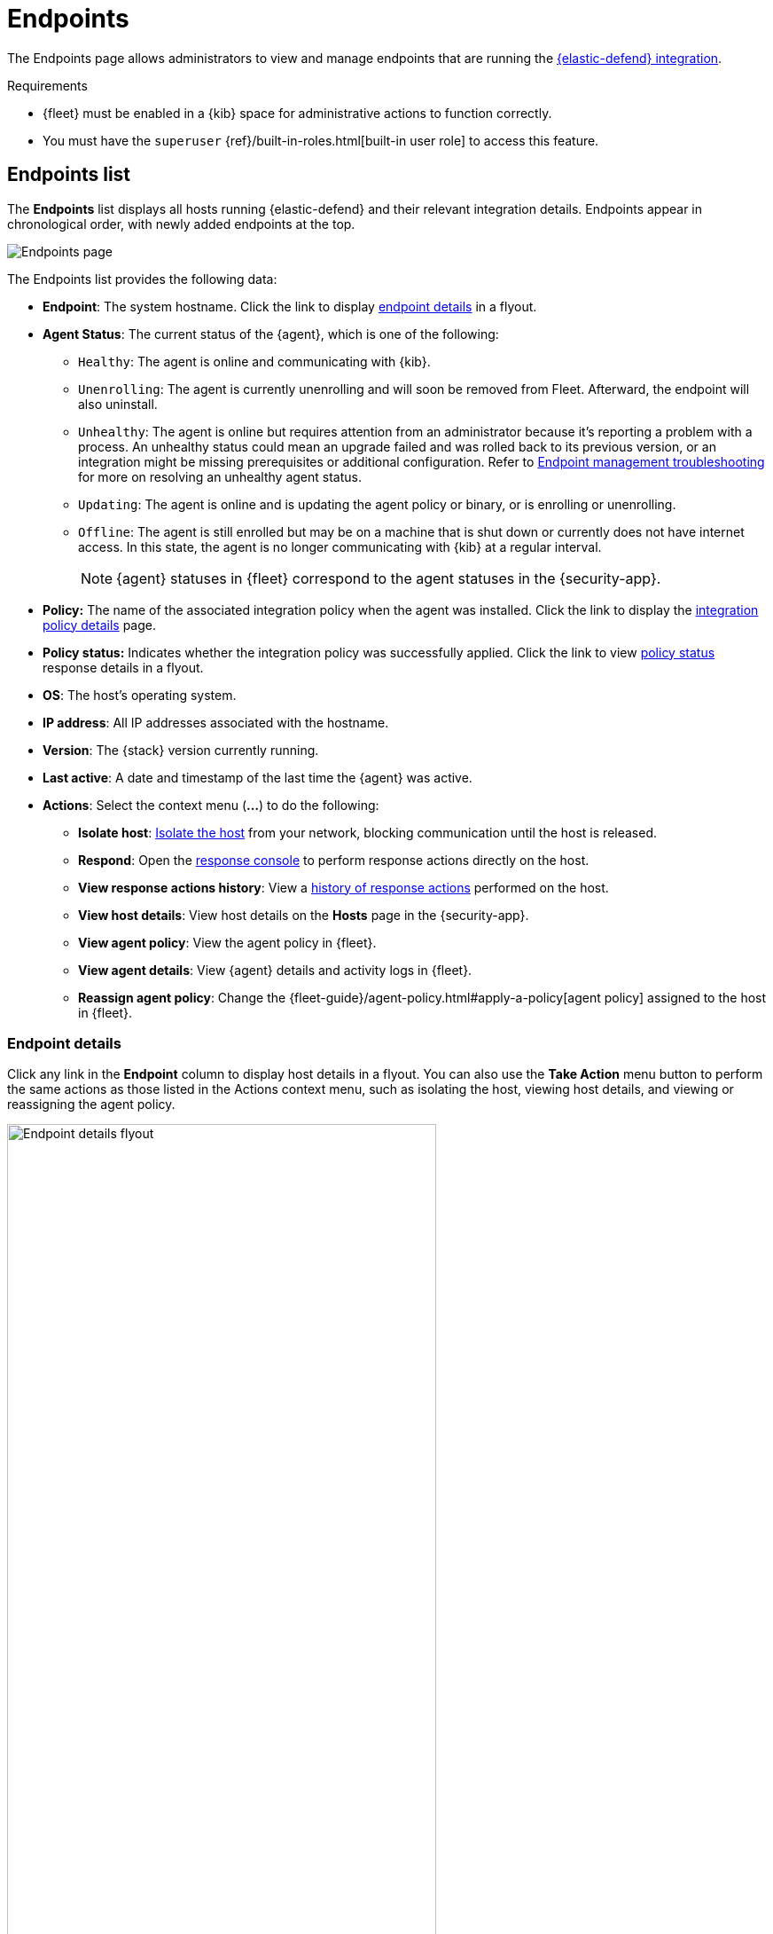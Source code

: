 [[admin-page-ov]]
= Endpoints

The Endpoints page allows administrators to view and manage endpoints that are running the <<install-endpoint, {elastic-defend} integration>>.

.Requirements
[sidebar]
--
* {fleet} must be enabled in a {kib} space for administrative actions to function correctly.

* You must have the `superuser` {ref}/built-in-roles.html[built-in user role] to access this feature.
--

[[endpoints-list-ov]]
[discrete]
== Endpoints list

The *Endpoints* list displays all hosts running {elastic-defend} and their relevant integration details. Endpoints appear in chronological order, with newly added endpoints at the top.

[role="screenshot"]
image::images/endpoints-pg.png[Endpoints page]

The Endpoints list provides the following data:

* *Endpoint*: The system hostname. Click the link to display <<endpoint-details,endpoint details>> in a flyout.

* *Agent Status*: The current status of the {agent}, which is one of the following:

** `Healthy`: The agent is online and communicating with {kib}.

** `Unenrolling`: The agent is currently unenrolling and will soon be removed from Fleet. Afterward, the endpoint will also uninstall.

** `Unhealthy`: The agent is online but requires attention from an administrator because it's reporting a problem with a process. An unhealthy status could mean an upgrade failed and was rolled back to its previous version, or an integration might be missing prerequisites or additional configuration. Refer to <<ts-unhealthy-agent,Endpoint management troubleshooting>> for more on resolving an unhealthy agent status.

** `Updating`: The agent is online and is updating the agent policy or binary, or is enrolling or unenrolling.

** `Offline`: The agent is still enrolled but may be on a machine that is shut down or currently does not have internet access. In this state, the agent is no longer communicating with {kib} at a regular interval.
+
NOTE: {agent} statuses in {fleet} correspond to the agent statuses in the {security-app}.

* *Policy:* The name of the associated integration policy when the agent was installed. Click the link to display the <<integration-policy-details,integration policy details>> page.

* *Policy status:* Indicates whether the integration policy was successfully applied. Click the link to view <<policy-status,policy status>> response details in a flyout.

* *OS*: The host's operating system.

* *IP address*: All IP addresses associated with the hostname.

* *Version*: The {stack} version currently running.

* *Last active*: A date and timestamp of the last time the {agent} was active.

* *Actions*: Select the context menu (*...*) to do the following:

** *Isolate host*: <<host-isolation-ov, Isolate the host>> from your network, blocking communication until the host is released.

** *Respond*: Open the <<response-actions,response console>> to perform response actions directly on the host.

** *View response actions history*: View a <<response-action-history-tab,history of response actions>> performed on the host.

** *View host details*: View host details on the *Hosts* page in the {security-app}.

** *View agent policy*: View the agent policy in {fleet}.

** *View agent details*: View {agent} details and activity logs in {fleet}.

** *Reassign agent policy*: Change the {fleet-guide}/agent-policy.html#apply-a-policy[agent policy] assigned to the host in {fleet}.

[discrete]
[[endpoint-details]]
=== Endpoint details

Click any link in the *Endpoint* column to display host details in a flyout. You can also use the *Take Action* menu button to perform the same actions as those listed in the Actions context menu, such as isolating the host, viewing host details, and viewing or reassigning the agent policy. 

[role="screenshot"]
image::images/host-flyout.png[Endpoint details flyout,width=75%]

[discrete]
[[response-action-history-tab]]
=== Response actions history

The endpoint details flyout also includes the *Response actions history* tab, which provides a log of the <<response-actions,response actions>> performed on the endpoint, such as isolating a host or terminating a process. You can use the tools at the top to filter the information displayed in this view. Refer to <<response-actions-history>> for more details.

[role="screenshot"]
image::images/response-actions-history-endpoint-details.png[Response actions history with a few past actions,75%]

[discrete]
[[integration-policy-details]]
=== Integration policy details

To view the integration policy page, click the link in the *Policy* column. If you are viewing host details, you can also click the *Policy* link on the flyout.

On this page, you can view and configure endpoint protection and event collection settings. In the upper-right corner are Key Performance Indicators (KPIs) that provide current endpoint status. If you need to update the policy, make changes as appropriate, then click the *Save* button to apply the new changes.

NOTE: Users must have permission to read/write to {fleet} APIs to make changes to the configuration.

[role="screenshot"]
image::images/integration-pg.png[Integration page]

Users who have unique configuration and security requirements can select **Show advanced settings** to configure the policy to support advanced use cases. Hover over each setting to view its description.

NOTE: Advanced settings are not recommended for most users.

[role="screenshot"]
image::images/integration-advanced-settings.png[Integration page]

[discrete]
[[policy-status]]
=== Policy status

The status of the integration policy appears in the *Policy status* column and displays one of the following:

* `Success`: The policy was applied successfully.

* `Warning` or `Partially Applied`: The policy is pending application, or the policy was not applied in its entirety.
+
NOTE: In some cases, actions taken on the endpoint may fail during policy application, but these cases are not critical failures - meaning there may be a failure, but the endpoints are still protected. In this case, the policy status will display as "Partially Applied."

* `Failure`: The policy did not apply correctly, and endpoints are not protected.

* `Unknown`: The user interface is waiting for the API response to return, or, in rare cases, the API returned an undefined error or value.

For more details on what's causing a policy status, click the link in the *Policy status* column and review the details flyout. Expand each section and subsection to display individual responses from the agent.

TIP: If you need help troubleshooting a configuration failure, refer to <<ts-unhealthy-agent,Endpoint management troubleshooting>> and {fleet-guide}/fleet-troubleshooting.html[{fleet} troubleshooting].

[role="screenshot"]
image::images/config-status.png[Config status details,width=65%]

[discrete]
=== Filter endpoints

To filter the Endpoints list, use the search bar to enter a query using *{kibana-ref}/kuery-query.html[{kib} Query Language (KQL)]*. To refresh the search results, click *Refresh*.

[role="screenshot"]
image::images/filter-endpoints.png[]

NOTE: The date and time picker on the right side of the page allows you to set a time interval to automatically refresh the Endpoints list — for example, to check if new endpoints were added or deleted.
